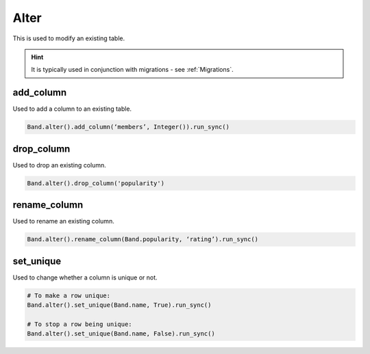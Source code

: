 .. _Alter:

Alter
=====

This is used to modify an existing table.

.. hint:: It is typically used in conjunction with migrations - see :ref:`Migrations`.

add_column
----------

Used to add a column to an existing table.

.. code-block:: python

    Band.alter().add_column(‘members’, Integer()).run_sync()

drop_column
-----------

Used to drop an existing column.

.. code-block:: python

    Band.alter().drop_column('popularity')

rename_column
-------------

Used to rename an existing column.

.. code-block:: python

    Band.alter().rename_column(Band.popularity, ‘rating’).run_sync()

set_unique
----------

Used to change whether a column is unique or not.

.. code-block:: python

    # To make a row unique:
    Band.alter().set_unique(Band.name, True).run_sync()

    # To stop a row being unique:
    Band.alter().set_unique(Band.name, False).run_sync()

